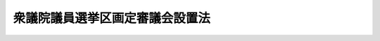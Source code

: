 .. _H06HO003:

================================
衆議院議員選挙区画定審議会設置法
================================

.. raw:: html
    
    
    <b>衆議院議員選挙区画定審議会設置法<br>
    （平成六年二月四日法律第三号）</b><br><br>
    <div align="right">最終改正：平成二四年一一月二六日法律第九五号</div><br>
    <p>
    </p><div class="arttitle"><a name="1000000000000000000000000000000000000000000000000100000000000000000000000000000">（設置）</a>
    </div><div class="item"><b>第一条</b>
    <a name="1000000000000000000000000000000000000000000000000100000000001000000000000000000"></a>
    　内閣府に、衆議院議員選挙区画定審議会（以下「審議会」という。）を置く。
    </div>
    
    <p>
    </p><div class="arttitle"><a name="1000000000000000000000000000000000000000000000000200000000000000000000000000000">（所掌事務）</a>
    </div><div class="item"><b>第二条</b>
    <a name="1000000000000000000000000000000000000000000000000200000000001000000000000000000"></a>
    　審議会は、衆議院小選挙区選出議員の選挙区の改定に関し、調査審議し、必要があると認めるときは、その改定案を作成して内閣総理大臣に勧告するものとする。
    </div>
    
    <p>
    </p><div class="arttitle"><a name="1000000000000000000000000000000000000000000000000300000000000000000000000000000">（改定案の作成の基準）</a>
    </div><div class="item"><b>第三条</b>
    <a name="1000000000000000000000000000000000000000000000000300000000001000000000000000000"></a>
    　前条の規定による改定案の作成は、各選挙区の人口の均衡を図り、各選挙区の人口（官報で公示された最近の国勢調査又はこれに準ずる全国的な人口調査の結果による人口をいう。以下同じ。）のうち、その最も多いものを最も少ないもので除して得た数が二以上とならないようにすることを基本とし、行政区画、地勢、交通等の事情を総合的に考慮して合理的に行わなければならない。
    </div>
    
    <p>
    </p><div class="arttitle"><a name="1000000000000000000000000000000000000000000000000400000000000000000000000000000">（勧告の期限等）</a>
    </div><div class="item"><b>第四条</b>
    <a name="1000000000000000000000000000000000000000000000000400000000001000000000000000000"></a>
    　第二条の規定による勧告は、国勢調査（<a href="/cgi-bin/idxrefer.cgi?H_FILE=%95%bd%88%ea%8b%e3%96%40%8c%dc%8e%4f&amp;REF_NAME=%93%9d%8c%76%96%40&amp;ANCHOR_F=&amp;ANCHOR_T=" target="inyo">統計法</a>
    （平成十九年法律第五十三号）<a href="/cgi-bin/idxrefer.cgi?H_FILE=%95%bd%88%ea%8b%e3%96%40%8c%dc%8e%4f&amp;REF_NAME=%91%e6%8c%dc%8f%f0%91%e6%93%f1%8d%80&amp;ANCHOR_F=1000000000000000000000000000000000000000000000000500000000002000000000000000000&amp;ANCHOR_T=1000000000000000000000000000000000000000000000000500000000002000000000000000000#1000000000000000000000000000000000000000000000000500000000002000000000000000000" target="inyo">第五条第二項</a>
    本文の規定により十年ごとに行われる国勢調査に限る。）の結果による人口が最初に官報で公示された日から一年以内に行うものとする。
    </div>
    <div class="item"><b><a name="1000000000000000000000000000000000000000000000000400000000002000000000000000000">２</a>
    </b>
    　前項の規定にかかわらず、審議会は、各選挙区の人口の著しい不均衡その他特別の事情があると認めるときは、第二条の規定による勧告を行うことができる。
    </div>
    
    <p>
    </p><div class="arttitle"><a name="1000000000000000000000000000000000000000000000000500000000000000000000000000000">（国会への報告）</a>
    </div><div class="item"><b>第五条</b>
    <a name="1000000000000000000000000000000000000000000000000500000000001000000000000000000"></a>
    　内閣総理大臣は、審議会から第二条の規定による勧告を受けたときは、これを国会に報告するものとする。
    </div>
    
    <p>
    </p><div class="arttitle"><a name="1000000000000000000000000000000000000000000000000600000000000000000000000000000">（組織）</a>
    </div><div class="item"><b>第六条</b>
    <a name="1000000000000000000000000000000000000000000000000600000000001000000000000000000"></a>
    　審議会は、委員七人をもって組織する。
    </div>
    <div class="item"><b><a name="1000000000000000000000000000000000000000000000000600000000002000000000000000000">２</a>
    </b>
    　委員は、国会議員以外の者であって、識見が高く、かつ、衆議院小選挙区選出議員の選挙区の改定に関し公正な判断をすることができるもののうちから、両議院の同意を得て、内閣総理大臣が任命する。
    </div>
    <div class="item"><b><a name="1000000000000000000000000000000000000000000000000600000000003000000000000000000">３</a>
    </b>
    　委員の任期が満了し、又は欠員を生じた場合において、国会の閉会又は衆議院の解散のために両議院の同意を得ることができないときは、内閣総理大臣は、前項の規定にかかわらず、同項に定める資格を有する者のうちから、委員を任命することができる。
    </div>
    <div class="item"><b><a name="1000000000000000000000000000000000000000000000000600000000004000000000000000000">４</a>
    </b>
    　前項の場合においては、任命後最初の国会で両議院の事後の承認を得なければならない。この場合において、両議院の事後の承認を得られないときは、内閣総理大臣は、直ちにその委員を罷免しなければならない。
    </div>
    <div class="item"><b><a name="1000000000000000000000000000000000000000000000000600000000005000000000000000000">５</a>
    </b>
    　委員の任期は、五年とする。ただし、補欠の委員の任期は、前任者の残任期間とする。
    </div>
    <div class="item"><b><a name="1000000000000000000000000000000000000000000000000600000000006000000000000000000">６</a>
    </b>
    　内閣総理大臣は、委員が心身の故障のため職務の執行ができないと認める場合又は委員に職務上の義務違反その他委員たるに適しない非行があると認める場合においては、両議院の同意を得て、これを罷免することができる。
    </div>
    <div class="item"><b><a name="1000000000000000000000000000000000000000000000000600000000007000000000000000000">７</a>
    </b>
    　委員は、職務上知ることのできた秘密を漏らしてはならない。その職を退いた後も、同様とする。
    </div>
    <div class="item"><b><a name="1000000000000000000000000000000000000000000000000600000000008000000000000000000">８</a>
    </b>
    　委員は、非常勤とする。
    </div>
    
    <p>
    </p><div class="arttitle"><a name="1000000000000000000000000000000000000000000000000700000000000000000000000000000">（会長）</a>
    </div><div class="item"><b>第七条</b>
    <a name="1000000000000000000000000000000000000000000000000700000000001000000000000000000"></a>
    　審議会に、会長を置き、委員の互選によりこれを定める。
    </div>
    <div class="item"><b><a name="1000000000000000000000000000000000000000000000000700000000002000000000000000000">２</a>
    </b>
    　会長は、会務を総理し、審議会を代表する。
    </div>
    <div class="item"><b><a name="1000000000000000000000000000000000000000000000000700000000003000000000000000000">３</a>
    </b>
    　会長に事故があるときは、あらかじめその指名する委員が、その職務を代理する。
    </div>
    
    <p>
    </p><div class="arttitle"><a name="1000000000000000000000000000000000000000000000000800000000000000000000000000000">（資料提出その他の協力）</a>
    </div><div class="item"><b>第八条</b>
    <a name="1000000000000000000000000000000000000000000000000800000000001000000000000000000"></a>
    　審議会は、その所掌事務を遂行するため必要があると認めるときは、行政機関及び地方公共団体の長に対して、資料の提出、意見の開陳、説明その他の必要な協力を求めることができる。
    </div>
    
    <p>
    </p><div class="arttitle"><a name="1000000000000000000000000000000000000000000000000900000000000000000000000000000">（政令への委任）</a>
    </div><div class="item"><b>第九条</b>
    <a name="1000000000000000000000000000000000000000000000000900000000001000000000000000000"></a>
    　この法律に定めるもののほか、審議会の組織及び運営その他この法律を実施するため必要な事項は、政令で定める。
    </div>
    
    
    <br><a name="5000000000000000000000000000000000000000000000000000000000000000000000000000000"></a>
    　　　<a name="5000000001000000000000000000000000000000000000000000000000000000000000000000000"><b>附　則　抄</b></a>
    <br>
    <p>
    </p><div class="arttitle">（施行期日）</div>
    <div class="item"><b>第一条</b>
    　この法律は、公職選挙法の一部を改正する法律の一部を改正する法律（平成六年法律第十号）の公布の日から施行する。
    </div>
    
    <p>
    </p><div class="arttitle">（所掌事務等の特例）</div>
    <div class="item"><b>第二条</b>
    　審議会は、第二条に規定する事務をつかさどるほか、公職選挙法の一部を改正する法律（平成六年法律第二号）による改正後の公職選挙法の規定の施行の準備のため衆議院小選挙区選出議員の選挙区の画定に関し、調査審議し、その画定案を作成して内閣総理大臣に勧告するものとする。
    </div>
    <div class="item"><b>２</b>
    　前項の規定による勧告は、委員が任命された日から六月以内に行うものとする。
    </div>
    <div class="item"><b>３</b>
    　第三条の規定は第一項の規定による画定案の作成について、第五条の規定は同項の規定による勧告があった場合について準用する。
    </div>
    
    <br>　　　<a name="5000000002000000000000000000000000000000000000000000000000000000000000000000000"><b>附　則　（平成六年三月一一日法律第一一号）</b></a>
    <br>
    <p>
    　この法律は、公布の日から施行する。
    
    
    <br>　　　<a name="5000000003000000000000000000000000000000000000000000000000000000000000000000000"><b>附　則　（平成一一年七月一六日法律第一〇二号）　抄</b></a>
    <br>
    </p><p>
    </p><div class="arttitle">（施行期日）</div>
    <div class="item"><b>第一条</b>
    　この法律は、内閣法の一部を改正する法律（平成十一年法律第八十八号）の施行の日から施行する。ただし、次の各号に掲げる規定は、当該各号に定める日から施行する。
    <div class="number"><b>二</b>
    　附則第十条第一項及び第五項、第十四条第三項、第二十三条、第二十八条並びに第三十条の規定　公布の日
    </div>
    </div>
    
    <p>
    </p><div class="arttitle">（職員の身分引継ぎ）</div>
    <div class="item"><b>第三条</b>
    　この法律の施行の際現に従前の総理府、法務省、外務省、大蔵省、文部省、厚生省、農林水産省、通商産業省、運輸省、郵政省、労働省、建設省又は自治省（以下この条において「従前の府省」という。）の職員（国家行政組織法（昭和二十三年法律第百二十号）第八条の審議会等の会長又は委員長及び委員、中央防災会議の委員、日本工業標準調査会の会長及び委員並びに　これらに類する者として政令で定めるものを除く。）である者は、別に辞令を発せられない限り、同一の勤務条件をもって、この法律の施行後の内閣府、総務省、法務省、外務省、財務省、文部科学省、厚生労働省、農林水産省、経済産業省、国土交通省若しくは環境省（以下この条において「新府省」という。）又はこれに置かれる部局若しくは機関のうち、この法律の施行の際現に当該職員が属する従前の府省又はこれに置かれる部局若しくは機関の相当の新府省又はこれに置かれる部局若しくは機関として政令で定めるものの相当の職員となるものとする。
    </div>
    
    <p>
    </p><div class="arttitle">（衆議院議員選挙区画定審議会設置法の一部改正に伴う経過措置）</div>
    <div class="item"><b>第十二条</b>
    　この法律の施行の際現に従前の総理府の衆議院議員選挙区画定審議会の委員である者は、この法律の施行の日に、第二十六条の規定による改正後の衆議院議員選挙区画定義会設置法（以下この条において「新選挙区画定審議会法」という。）第六条第二項の規定により、内閣府の衆議院議員選挙区画定審議会の委員として任命されたものとみなす。この場合において、その任命されたものとみなされる者の任期は、新選挙区画定審議会法第六条第五項の規定にかかわらず、同日における従前の総理府の衆議院議員選挙区画定審議会の委員としての任期の残任期間と同一の期間とする。
    </div>
    <div class="item"><b>２</b>
    　この法律の施行の際現に従前の総理府の衆議院議員選挙区画定審議会の会長である者は、この法律の施行の日に、新選挙区画定審議会法第七条第一項の規定により、内閣府の衆議院議員選挙区画定審議会の会長として定められたものとみなす。
    </div>
    
    <p>
    </p><div class="arttitle">（別に定める経過措置）</div>
    <div class="item"><b>第三十条</b>
    　第二条から前条までに規定するもののほか、この法律の施行に伴い必要となる経過措置は、別に法律で定める。
    </div>
    
    <br>　　　<a name="5000000004000000000000000000000000000000000000000000000000000000000000000000000"><b>附　則　（平成一九年五月二三日法律第五三号）　抄</b></a>
    <br>
    <p>
    </p><div class="arttitle">（施行期日）</div>
    <div class="item"><b>第一条</b>
    　この法律は、公布の日から起算して二年を超えない範囲内において政令で定める日から施行する。
    </div>
    
    <br>　　　<a name="5000000005000000000000000000000000000000000000000000000000000000000000000000000"><b>附　則　（平成二四年一一月二六日法律第九五号）　抄</b></a>
    <br>
    <p>
    </p><div class="arttitle">（施行期日）</div>
    <div class="item"><b>第一条</b>
    　この法律は、公布の日から施行する。
    </div>
    
    <br><br>
    
    